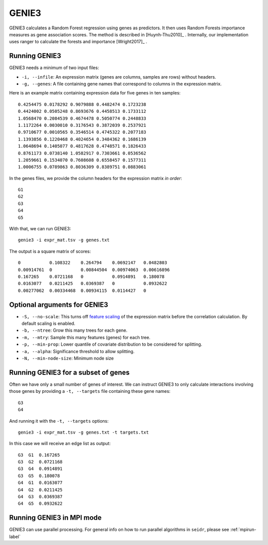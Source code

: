 .. _genie3-label:

GENIE3
======

GENIE3 calculates a Random Forest regression using genes as predictors. It then
uses Random Forests importance measures as gene association scores. The method
is described in [Huynh-Thu2010]_ . Internally, our implementation uses ranger
to calculate the forests and importance [Wright2017]_ .

Running GENIE3
^^^^^^^^^^^^^^

GENIE3 needs a minimum of two input files:

* ``-i, --infile``: An expression matrix (genes are columns, samples are rows) without headers.
* ``-g, --genes``: A file containing gene names that correspond to columns in the expression matrix.

Here is an example matrix containing expression data for five genes in ten samples::

    0.4254475 0.0178292 0.9079888 0.4482474 0.1723238
    0.4424002 0.0505248 0.8693676 0.4458513 0.1733112
    1.0568470 0.2084539 0.4674478 0.5050774 0.2448833
    1.1172264 0.0030010 0.3176543 0.3872039 0.2537921
    0.9710677 0.0010565 0.3546514 0.4745322 0.2077183
    1.1393856 0.1220468 0.4024654 0.3484362 0.1686139
    1.0648694 0.1405077 0.4817628 0.4748571 0.1826433
    0.8761173 0.0738140 1.0582917 0.7303661 0.0536562
    1.2059661 0.1534070 0.7608608 0.6558457 0.1577311
    1.0006755 0.0789863 0.8036309 0.8389751 0.0883061

In the genes files, we provide the column headers for the expression matrix *in order*::

    G1
    G2
    G3
    G4
    G5

With that, we can run GENIE3::

    genie3 -i expr_mat.tsv -g genes.txt

The output is a square matrix of scores::

    0           0.108322    0.264794    0.0692147   0.0482803
    0.00914761  0           0.00844504  0.00974063  0.00616896
    0.167265    0.0721168   0           0.0914891   0.180078
    0.0163077   0.0211425   0.0369387   0           0.0932622
    0.00277062  0.00334468  0.00934115  0.0114427   0


Optional arguments for GENIE3
^^^^^^^^^^^^^^^^^^^^^^^^^^^^^^^^^^^^^^^^^^^

* ``-S, --no-scale``: This turns off `feature scaling <https://en.wikipedia.org/wiki/Feature_scaling#Standardization>`_ of the expression matrix before the correlation calculation. By default scaling is enabled.
* ``-b, --ntree``: Grow this many trees for each gene.
* ``-m, --mtry``: Sample this many features (genes) for each tree.
* ``-p, --min-prop``: Lower quantile of covariate distribution to be considered for splitting.
* ``-a, --alpha``: Significance threshold to allow splitting.
* ``-N, --min-node-size``: Minimum node size

Running GENIE3 for a subset of genes
^^^^^^^^^^^^^^^^^^^^^^^^^^^^^^^^^^^^^^^^

Often we have only a small number of genes of interest. We can instruct 
GENIE3 to only calculate interactions involving those genes by 
providing a ``-t, --targets`` file containing these gene names::

    G3
    G4

And running it with the ``-t, --targets`` options::

    genie3 -i expr_mat.tsv -g genes.txt -t targets.txt

In this case we will receive an edge list as output::

    G3  G1  0.167265
    G3  G2  0.0721168
    G3  G4  0.0914891
    G3  G5  0.180078
    G4  G1  0.0163077
    G4  G2  0.0211425
    G4  G3  0.0369387
    G4  G5  0.0932622

Running GENIE3 in MPI mode
^^^^^^^^^^^^^^^^^^^^^^^^^^^^^

GENIE3 can use parallel processing. For general info
on how to run parallel algorithms in ``seidr``, please see :ref:`mpirun-label`
